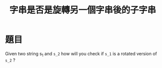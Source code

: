 #+TITLE: 字串是否是旋轉另一個字串後的子字串

* 題目
  Given two string s_1 and =s_2= how will you check if =s_1= is a rotated version of =s_2= ?

